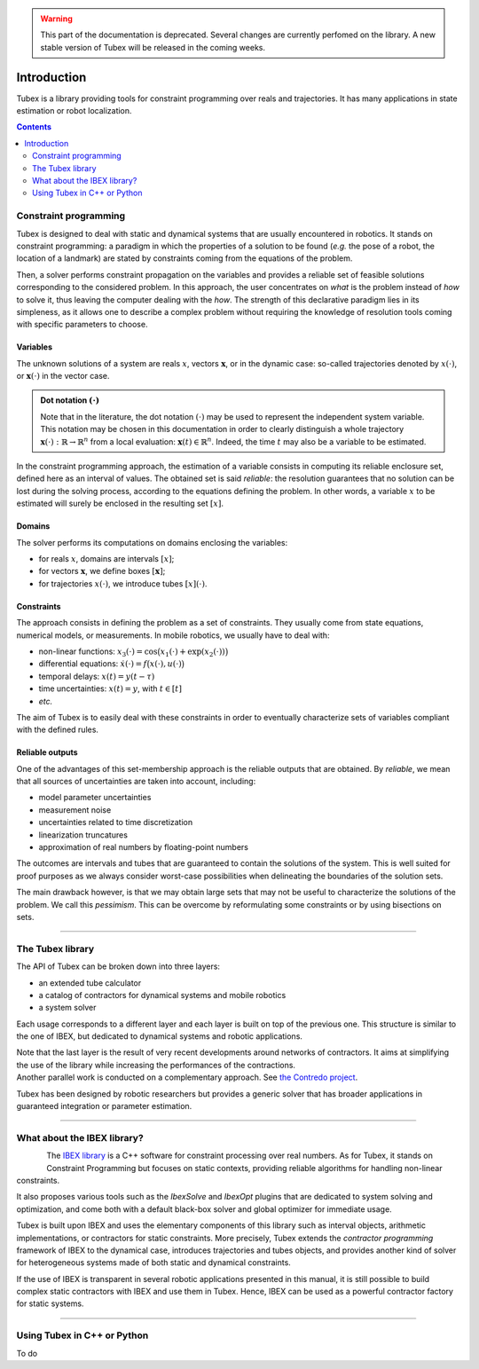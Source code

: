 .. _sec-manual-introduction-label:

.. warning::
  
  This part of the documentation is deprecated. Several changes are currently perfomed on the library.
  A new stable version of Tubex will be released in the coming weeks.

############
Introduction
############

Tubex is a library providing tools for constraint programming over reals and trajectories.
It has many applications in state estimation or robot localization.

.. contents::
  :depth: 2

**********************
Constraint programming
**********************

Tubex is designed to deal with static and dynamical systems that are usually encountered in robotics. 
It stands on constraint programming: a paradigm in which the properties of a solution to be found (*e.g.* the pose of a robot, the location of a landmark) are stated by constraints coming from the equations of the problem.

Then, a solver performs constraint propagation on the variables and provides a reliable set of feasible solutions corresponding to the considered problem. In this approach, the user concentrates on *what* is the problem instead of *how* to solve it, thus leaving the computer dealing with the *how*. The strength of this declarative paradigm lies in its simpleness, as it allows one to describe a complex problem without requiring the knowledge of resolution tools coming with specific parameters to choose.

Variables
---------

The unknown solutions of a system are reals :math:`x`, vectors :math:`\mathbf{x}`, or in the dynamic case: so-called trajectories denoted by :math:`x(\cdot)`, or :math:`\mathbf{x}(\cdot)` in the vector case.

.. admonition:: Dot notation :math:`(\cdot)`

  Note that in the literature, the dot notation :math:`(\cdot)` may be used to represent the independent system variable.
  This notation may be chosen in this documentation in order to clearly distinguish a whole trajectory :math:`\mathbf{x}(\cdot):\mathbb{R}\to\mathbb{R}^n` from a local evaluation: :math:`\mathbf{x}(t)\in\mathbb{R}^n`. Indeed, the time :math:`t` may also be a variable to be estimated.

In the constraint programming approach, the estimation of a variable consists in computing its reliable enclosure set, defined here as an interval of values.
The obtained set is said *reliable*: the resolution guarantees that no solution can be lost during the solving process, according to the equations defining the problem. In other words, a variable :math:`x` to be estimated will surely be enclosed in the resulting set :math:`[x]`.

Domains
-------

The solver performs its computations on domains enclosing the variables:

- for reals :math:`x`, domains are intervals :math:`[x]`;
- for vectors :math:`\mathbf{x}`, we define boxes :math:`[\mathbf{x}]`;
- for trajectories :math:`x(\cdot)`, we introduce tubes :math:`[x](\cdot)`.


Constraints
-----------

The approach consists in defining the problem as a set of constraints. They usually come from state equations, numerical models, or measurements.
In mobile robotics, we usually have to deal with:

- non-linear functions: :math:`x_3(\cdot)=\cos\big(x_1(\cdot)+\exp(x_2(\cdot))\big)`
- differential equations: :math:`\dot{x}(\cdot)=f\big(x(\cdot),u(\cdot)\big)`
- temporal delays: :math:`x(t)=y(t-\tau)`
- time uncertainties: :math:`x(t)=y`, with :math:`t\in[t]`
- *etc.*

The aim of Tubex is to easily deal with these constraints in order to eventually characterize sets of variables compliant with the defined rules.

Reliable outputs
----------------

One of the advantages of this set-membership approach is the reliable outputs that are obtained.
By *reliable*, we mean that all sources of uncertainties are taken into account, including:

- model parameter uncertainties
- measurement noise
- uncertainties related to time discretization
- linearization truncatures
- approximation of real numbers by floating-point numbers

The outcomes are intervals and tubes that are guaranteed to contain the solutions of the system.
This is well suited for proof purposes as we always consider worst-case possibilities when delineating the boundaries of the solution sets.

The main drawback however, is that we may obtain large sets that may not be useful to characterize the solutions of the problem. We call this *pessimism*. This can be overcome by reformulating some constraints or by using bisections on sets.

------------------------------------------------------


*****************
The Tubex library
*****************

The API of Tubex can be broken down into three layers:

- an extended tube calculator
- a catalog of contractors for dynamical systems and mobile robotics
- a system solver

Each usage corresponds to a different layer and each layer is built on top of the previous one. This structure is similar to the one of IBEX, but dedicated to dynamical systems and robotic applications.

| Note that the last layer is the result of very recent developments around networks of contractors. It aims at simplifying the use of the library while increasing the performances of the contractions.
| Another parallel work is conducted on a complementary approach. See `the Contredo project <https://github.com/ibex-team/tubex-solve>`_.

Tubex has been designed by robotic researchers but provides a generic solver that has broader applications in guaranteed integration or parameter estimation.

------------------------------------------------------


****************************
What about the IBEX library?
****************************

.. Figure:: ../../../img/ibex_logo.jpg
  :align: left

The `IBEX library <http://www.ibex-lib.org>`_ is a C++ software for constraint processing over real numbers.
As for Tubex, it stands on Constraint Programming but focuses on static contexts, providing reliable algorithms for handling non-linear constraints.

It also proposes various tools such as the *IbexSolve* and *IbexOpt* plugins that are dedicated to system solving and optimization, and come both with a default black-box solver and global optimizer for immediate usage.

Tubex is built upon IBEX and uses the elementary components of this library such as interval objects, arithmetic implementations, or contractors for static constraints. More precisely, Tubex extends the *contractor programming* framework of IBEX to the dynamical case, introduces trajectories and tubes objects, and provides another kind of solver for heterogeneous systems made of both static and dynamical constraints.

If the use of IBEX is transparent in several robotic applications presented in this manual, it is still possible to build complex static contractors with IBEX and use them in Tubex. Hence, IBEX can be used as a powerful contractor factory for static systems.


------------------------------------------------------

****************************
Using Tubex in C++ or Python
****************************

To do
